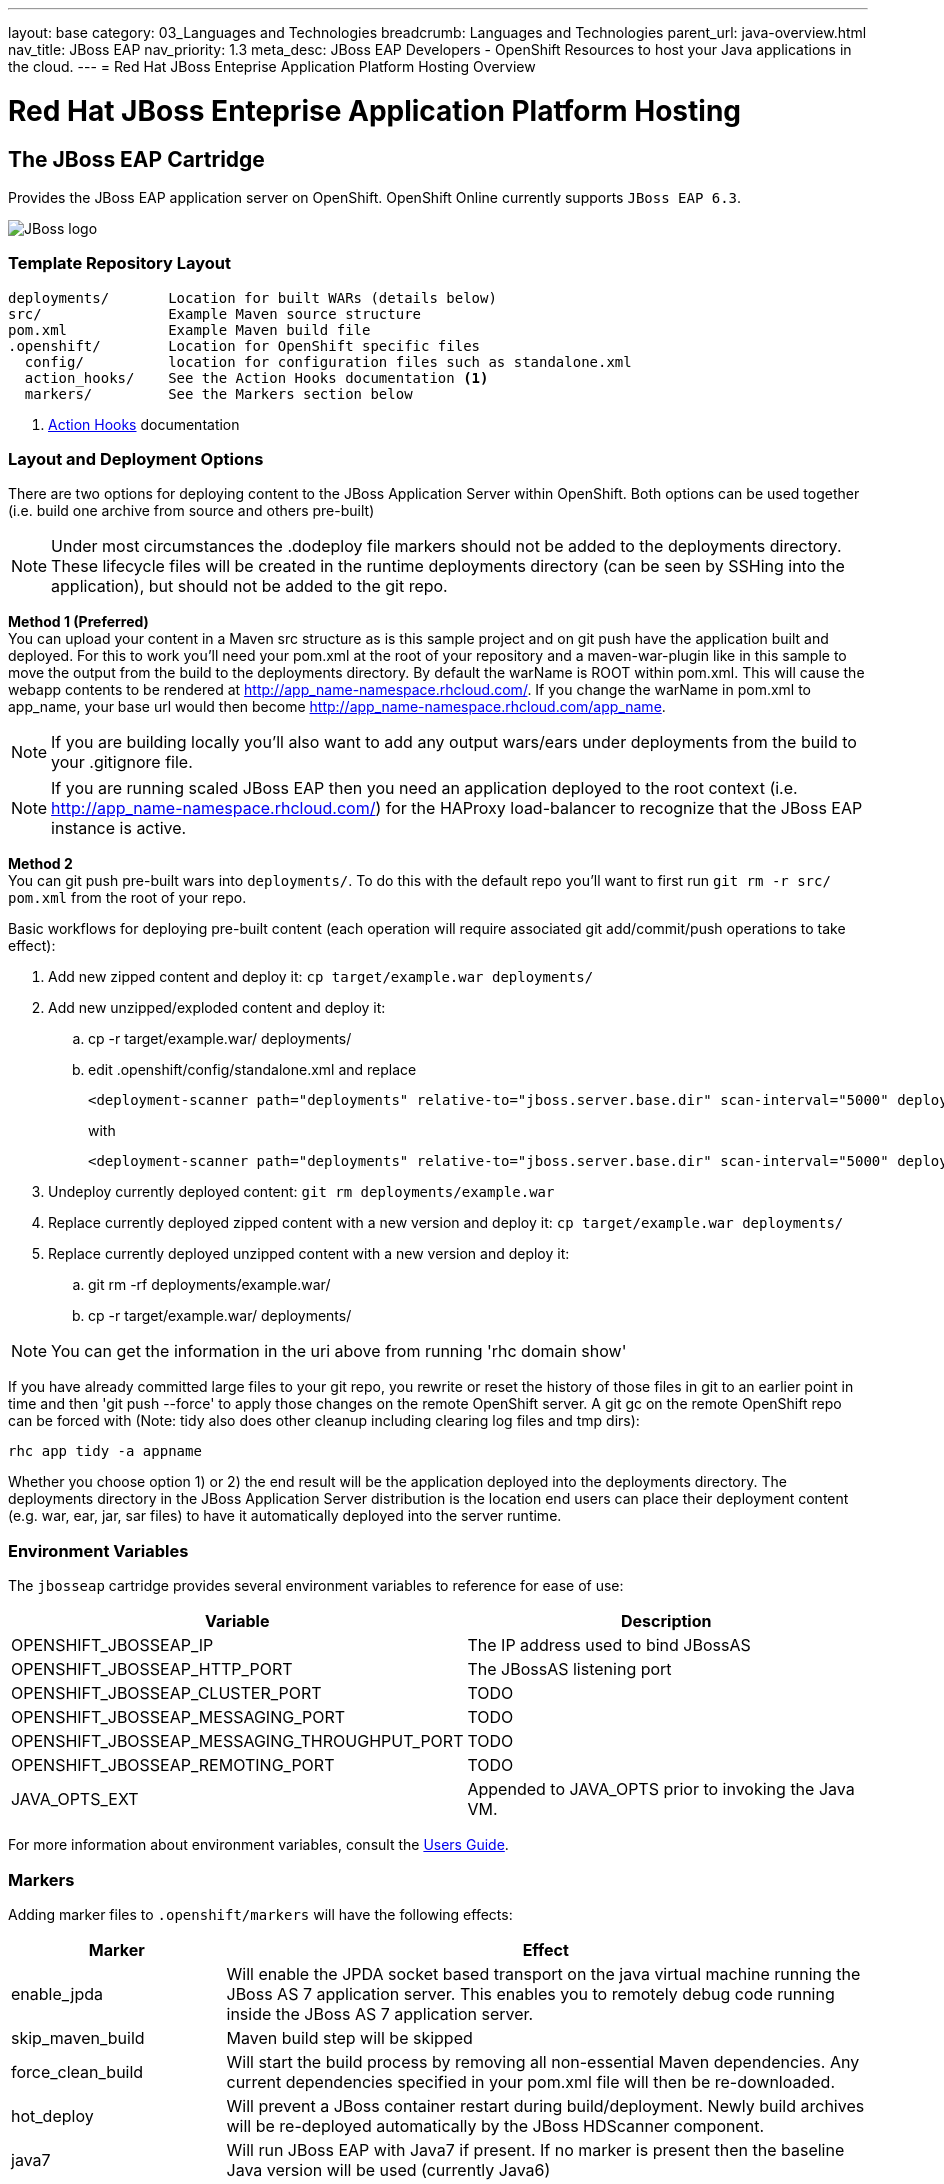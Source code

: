 ---
layout: base
category: 03_Languages and Technologies
breadcrumb: Languages and Technologies
parent_url: java-overview.html
nav_title: JBoss EAP
nav_priority: 1.3
meta_desc: JBoss EAP Developers - OpenShift Resources to host your Java applications in the cloud.
---
= Red Hat JBoss Enteprise Application Platform Hosting Overview

[[top]]
[float]
= Red Hat JBoss Enteprise Application Platform Hosting

== The JBoss EAP Cartridge
[.lead]
Provides the JBoss EAP application server on OpenShift. OpenShift Online currently supports `JBoss EAP 6.3`.

image::jboss-logo.png[JBoss logo]

=== Template Repository Layout
[source]
--
deployments/       Location for built WARs (details below)
src/               Example Maven source structure
pom.xml            Example Maven build file
.openshift/        Location for OpenShift specific files
  config/          location for configuration files such as standalone.xml
  action_hooks/    See the Action Hooks documentation <1>
  markers/         See the Markers section below
--
<1> link:http://openshift.github.io/documentation/oo_user_guide.html#action-hooks[Action Hooks] documentation

=== Layout and Deployment Options
There are two options for deploying content to the JBoss Application Server within OpenShift. Both options
can be used together (i.e. build one archive from source and others pre-built)

[NOTE]
====
Under most circumstances the .dodeploy file markers should not be added to the deployments directory.
These lifecycle files will be created in the runtime deployments directory (can be seen by SSHing into the application),
but should not be added to the git repo.
====

*Method 1 (Preferred)* +
You can upload your content in a Maven src structure as is this sample project and on
git push have the application built and deployed.  For this to work you'll need your pom.xml at the
root of your repository and a maven-war-plugin like in this sample to move the output from the build
to the deployments directory.  By default the warName is ROOT within pom.xml.  This will cause the
webapp contents to be rendered at http://app_name-namespace.rhcloud.com/.  If you change the warName in
pom.xml to app_name, your base url would then become http://app_name-namespace.rhcloud.com/app_name.

NOTE: If you are building locally you'll also want to add any output wars/ears under deployments from the build to your .gitignore file.

NOTE: If you are running scaled JBoss EAP then you need an application deployed to the root context (i.e. http://app_name-namespace.rhcloud.com/) for the HAProxy load-balancer to recognize that the JBoss EAP instance is active.

*Method 2* +
You can git push pre-built wars into `deployments/`. To do this with the default repo you'll want to first run `git rm -r src/ pom.xml` from the root of your repo.

Basic workflows for deploying pre-built content (each operation will require associated git add/commit/push operations to take effect):

. Add new zipped content and deploy it: `cp target/example.war deployments/`
. Add new unzipped/exploded content and deploy it:
.. cp -r target/example.war/ deployments/
.. edit .openshift/config/standalone.xml and replace
+
[source]
--
<deployment-scanner path="deployments" relative-to="jboss.server.base.dir" scan-interval="5000" deployment-timeout="300"/>
--
with
+
[source]
--
<deployment-scanner path="deployments" relative-to="jboss.server.base.dir" scan-interval="5000" deployment-timeout="300" auto-deploy-exploded="true"/>
--
. Undeploy currently deployed content: `git rm deployments/example.war`
. Replace currently deployed zipped content with a new version and deploy it: `cp target/example.war deployments/`
. Replace currently deployed unzipped content with a new version and deploy it:
.. git rm -rf deployments/example.war/
.. cp -r target/example.war/ deployments/

NOTE: You can get the information in the uri above from running 'rhc domain show'

If you have already committed large files to your git repo, you rewrite or reset the history of those files in git
to an earlier point in time and then 'git push --force' to apply those changes on the remote OpenShift server.  A
git gc on the remote OpenShift repo can be forced with (Note: tidy also does other cleanup including clearing log
files and tmp dirs):

[source]
--
rhc app tidy -a appname
--

Whether you choose option 1) or 2) the end result will be the application
deployed into the deployments directory. The deployments directory in the
JBoss Application Server distribution is the location end users can place
their deployment content (e.g. war, ear, jar, sar files) to have it
automatically deployed into the server runtime.

=== Environment Variables

The `jbosseap` cartridge provides several environment variables to reference for ease
of use:

[options="header"]
|===
|Variable |Description

|OPENSHIFT_JBOSSEAP_IP
|The IP address used to bind JBossAS

|OPENSHIFT_JBOSSEAP_HTTP_PORT
|The JBossAS listening port

|OPENSHIFT_JBOSSEAP_CLUSTER_PORT
|TODO

|OPENSHIFT_JBOSSEAP_MESSAGING_PORT
|TODO

|OPENSHIFT_JBOSSEAP_MESSAGING_THROUGHPUT_PORT
|TODO

|OPENSHIFT_JBOSSEAP_REMOTING_PORT
|TODO

|JAVA_OPTS_EXT
|Appended to JAVA_OPTS prior to invoking the Java VM.
|===

For more information about environment variables, consult the link:http://openshift.github.io/documentation/#environment-variables[Users Guide].

=== Markers
Adding marker files to `.openshift/markers` will have the following effects:

[cols="1,3",options="header"]
|===
|Marker |Effect

|enable_jpda
|Will enable the JPDA socket based transport on the java virtual machine running the JBoss AS 7 application server. This enables you to remotely debug code running inside the JBoss AS 7 application server.

|skip_maven_build
|Maven build step will be skipped

|force_clean_build
|Will start the build process by removing all non-essential Maven dependencies.  Any current dependencies specified in your pom.xml file will then be re-downloaded.

|hot_deploy
|Will prevent a JBoss container restart during build/deployment. Newly build archives will be re-deployed automatically by the JBoss HDScanner component.

|java7
|Will run JBoss EAP with Java7 if present. If no marker is present then the baseline Java version will be used (currently Java6)
|===

=== JBoss CLI
The `jbosseap` cartridge provides an OpenShift compatible wrapper of the JBoss CLI tool on the gear `PATH`, located at
`$OPENSHIFT_JBOSSEAP_DIR/tools/jboss-cli.sh`. Use the following command to connect to the JBoss instance with the
CLI tool:

[source]
--
jboss-cli.sh -c --controller=${OPENSHIFT_JBOSSEAP_IP}:${OPENSHIFT_JBOSSEAP_MANAGEMENT_NATIVE_PORT}
--
